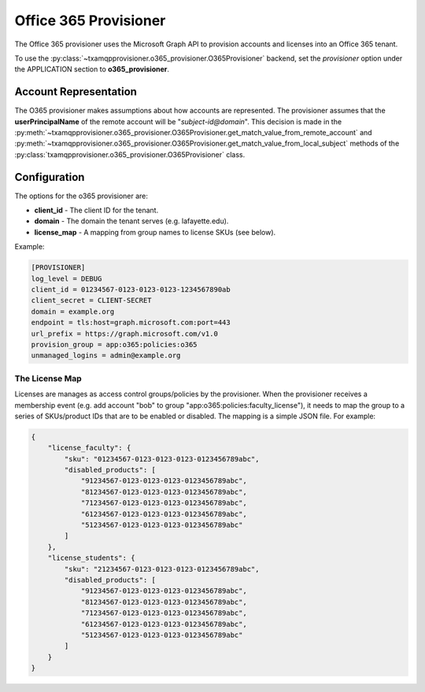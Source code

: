 
======================
Office 365 Provisioner
======================

The Office 365 provisioner uses the Microsoft Graph API to provision accounts
and licenses into an Office 365 tenant.

To use the :py:class:`~txamqpprovisioner.o365_provisioner.O365Provisioner`
backend, set the *provisioner* option under the APPLICATION section to
**o365_provisioner**.

----------------------
Account Representation
----------------------

The O365 provisioner makes assumptions about how accounts are represented.
The provisioner assumes that the **userPrincipalName** of the remote account
will be "*subject-id@domain*".  This decision is made in the 
:py:meth:`~txamqpprovisioner.o365_provisioner.O365Provisioner.get_match_value_from_remote_account`
and
:py:meth:`~txamqpprovisioner.o365_provisioner.O365Provisioner.get_match_value_from_local_subject`
methods of the :py:class:`txamqpprovisioner.o365_provisioner.O365Provisioner` class.

-------------
Configuration
-------------

The options for the o365 provisioner are:

* **client_id** - The client ID for the tenant.
* **domain** - The domain the tenant serves (e.g. lafayette.edu).
* **license_map** - A mapping from group names to license SKUs (see below).

Example:

.. code:: ini

    [PROVISIONER]
    log_level = DEBUG
    client_id = 01234567-0123-0123-0123-1234567890ab
    client_secret = CLIENT-SECRET 
    domain = example.org
    endpoint = tls:host=graph.microsoft.com:port=443
    url_prefix = https://graph.microsoft.com/v1.0
    provision_group = app:o365:policies:o365
    unmanaged_logins = admin@example.org


"""""""""""""""
The License Map
"""""""""""""""

Licenses are manages as access control groups/policies by the provisioner.
When the provisioner receives a membership event (e.g. add account "bob" to
group "app:o365:policies:faculty_license"), it needs to map the group to
a series of SKUs/product IDs that are to be enabled or disabled.  The mapping
is a simple JSON file.  For example:

.. code:: json

    {
        "license_faculty": {
            "sku": "01234567-0123-0123-0123-0123456789abc",
            "disabled_products": [
                "91234567-0123-0123-0123-0123456789abc",
                "81234567-0123-0123-0123-0123456789abc",
                "71234567-0123-0123-0123-0123456789abc",
                "61234567-0123-0123-0123-0123456789abc",
                "51234567-0123-0123-0123-0123456789abc"
            ]
        },
        "license_students": {
            "sku": "21234567-0123-0123-0123-0123456789abc",
            "disabled_products": [
                "91234567-0123-0123-0123-0123456789abc",
                "81234567-0123-0123-0123-0123456789abc",
                "71234567-0123-0123-0123-0123456789abc",
                "61234567-0123-0123-0123-0123456789abc",
                "51234567-0123-0123-0123-0123456789abc"
            ]
        }
    }


